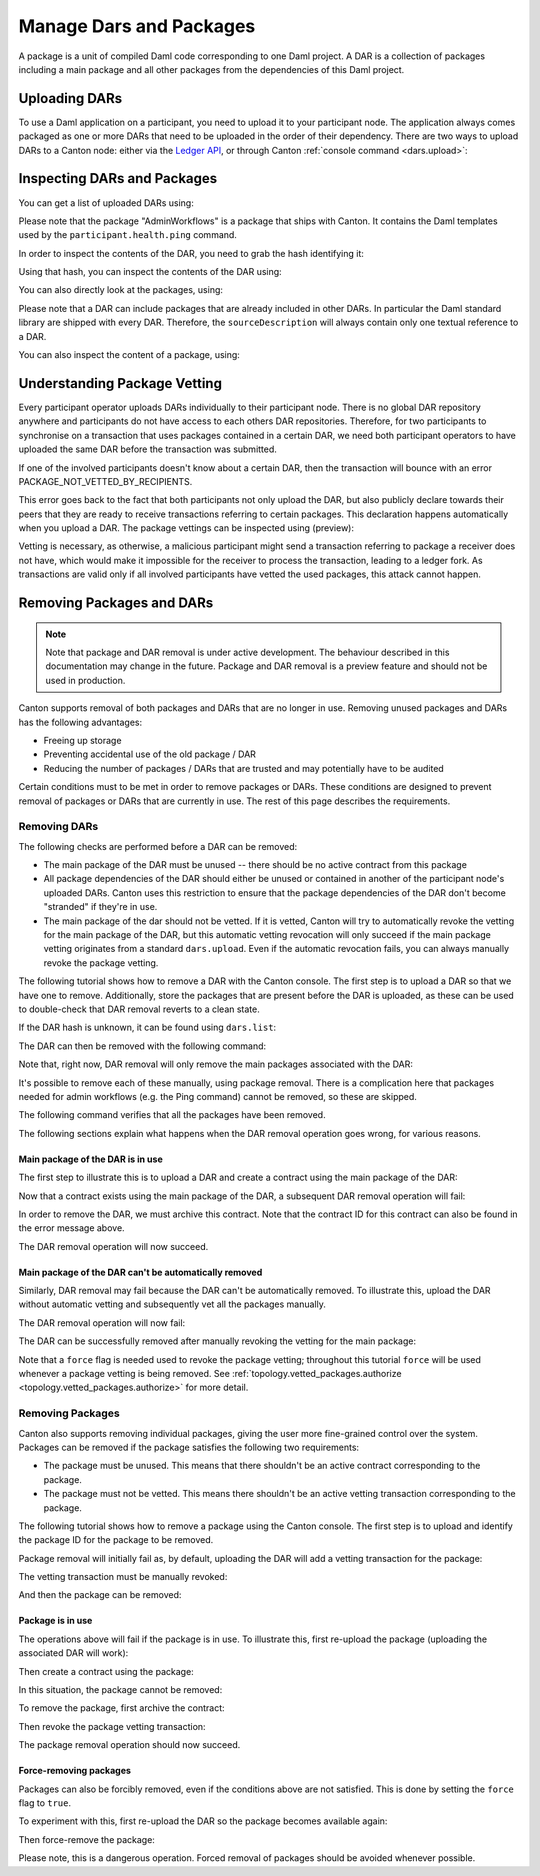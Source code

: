 ..
   Copyright (c) 2023 Digital Asset (Switzerland) GmbH and/or its affiliates.
..
   Proprietary code. All rights reserved.

Manage Dars and Packages
========================

A package is a unit of compiled Daml code corresponding to one Daml project. A DAR is a collection of packages including
a main package and all other packages from the dependencies of this Daml project.

Uploading DARs
--------------

To use a Daml application on a participant, you need to upload it to your participant node. The application always
comes packaged as one or more DARs that need to be uploaded in the order of their dependency. There are two ways to
upload DARs to a Canton node: either via the `Ledger API <https://docs.daml.com/app-dev/grpc/proto-docs.html#com-daml-ledger-api-v1-packageservice>`__,
or through Canton :ref:`console command <dars.upload>`:

.. snippet:: package_dar_removal
    .. success:: participant2.dars.upload("dars/CantonExamples.dar")

Inspecting DARs and Packages
----------------------------

You can get a list of uploaded DARs using:

.. snippet:: package_dar_removal
    .. success:: participant2.dars.list()

Please note that the package "AdminWorkflows" is a package that ships with Canton. It contains the Daml templates
used by the ``participant.health.ping`` command.

In order to inspect the contents of the DAR, you need to grab the hash identifying it:

.. snippet:: package_dar_removal
    .. success:: val dars = participant2.dars.list(filterName = "CantonExamples")
    .. success:: val hash = dars.head.hash

Using that hash, you can inspect the contents of the DAR using:

.. snippet:: package_dar_removal
    .. success(output=8):: val darContent = participant2.dars.list_contents(hash)

You can also directly look at the packages, using:

.. snippet:: package_dar_removal
    .. success(output=8):: participant2.packages.list()

Please note that a DAR can include packages that are already included in other DARs. In particular the Daml standard library
are shipped with every DAR. Therefore, the ``sourceDescription`` will always contain only one textual reference to a DAR.

You can also inspect the content of a package, using:

.. snippet:: package_dar_removal
    .. success(output=8):: participant2.packages.list_contents(darContent.main)

.. _package_vetting:

Understanding Package Vetting
-----------------------------

Every participant operator uploads DARs individually to their participant node. There is no global DAR repository
anywhere and participants do not have access to each others DAR repositories. Therefore, for two participants to
synchronise on a transaction that uses packages contained in a certain DAR, we need both participant operators to
have uploaded the same DAR before the transaction was submitted.

If one of the involved participants doesn't know about a certain DAR, then the transaction will bounce with an error
PACKAGE_NOT_VETTED_BY_RECIPIENTS.

This error goes back to the fact that both participants not only upload the DAR, but also publicly declare towards
their peers that they are ready to receive transactions referring to certain packages. This declaration happens
automatically when you upload a DAR. The package vettings can be inspected using (preview):

.. snippet:: package_dar_removal
    .. success(output=8):: participant2.topology.vetted_packages.list()

Vetting is necessary, as otherwise, a malicious participant might send a transaction referring to package a receiver
does not have, which would make it impossible for the receiver to process the transaction, leading to a ledger fork.
As transactions are valid only if all involved participants have vetted the used packages, this attack cannot happen.

Removing Packages and DARs
--------------------------

.. note::

    Note that package and DAR removal is under active development. The behaviour described in this documentation may
    change in the future. Package and DAR removal is a preview feature and should not be used in production.

Canton supports removal of both packages and DARs that are no longer in use. Removing unused packages and DARs has the following advantages:

- Freeing up storage

- Preventing accidental use of the old package / DAR

- Reducing the number of packages / DARs that are trusted and may potentially have to be audited



Certain conditions must to be met in order to remove packages or DARs. These conditions are designed to prevent removal of packages or DARs that are currently in use.
The rest of this page describes the requirements.

Removing DARs
~~~~~~~~~~~~~

The following checks are performed before a DAR can be removed:

- The main package of the DAR must be unused -- there should be no active contract from this package

- All package dependencies of the DAR should either be unused or contained in another of the participant node's uploaded DARs. Canton uses this restriction to ensure that the package dependencies of the DAR don't become "stranded" if they're in use.

- The main package of the dar should not be vetted. If it is vetted, Canton will try to automatically revoke the vetting for the main package of the DAR, but this automatic vetting revocation will only succeed if the main package vetting originates from a standard ``dars.upload``. Even if the automatic revocation fails, you can always manually revoke the package vetting.

The following tutorial shows how to remove a DAR with the Canton console. The first step is to upload a DAR so that
we have one to remove. Additionally, store the packages that are present before the DAR is uploaded, as these can be
used to double-check that DAR removal reverts to a clean state.

.. snippet:: package_dar_removal
    .. success(output=10):: val packagesBefore = participant1.packages.list().map(_.packageId).toSet
    .. success:: val darHash = participant1.dars.upload("dars/CantonExamples.dar")

If the DAR hash is unknown, it can be found using ``dars.list``:

.. snippet:: package_dar_removal
    .. success:: val darHash_ = participant1.dars.list().filter(_.name == "CantonExamples").head.hash
    .. assert:: darHash == darHash_

The DAR can then be removed with the following command:

.. snippet:: package_dar_removal
    .. success:: participant1.dars.remove(darHash)

Note that, right now, DAR removal will only remove the main packages associated with the DAR:

.. snippet:: package_dar_removal
    .. success(output=10):: val packageIds = participant1.packages.list().filter(_.sourceDescription == "CantonExamples").map(_.packageId)

It's possible to remove each of these manually, using package removal. There is a complication here that packages needed
for admin workflows (e.g. the Ping command) cannot be removed, so these are skipped.

.. snippet:: package_dar_removal
    .. success(output=5):: packageIds.filter(id => ! packagesBefore.contains(id)).foreach(id => participant1.packages.remove(id))

The following command verifies that all the packages have been removed.

.. snippet:: package_dar_removal
    .. success(output=10):: val packages = participant1.packages.list().map(_.packageId).toSet
    .. success:: assert(packages == packagesBefore)

The following sections explain what happens when the DAR removal operation goes wrong, for various reasons.

Main package of the DAR is in use
^^^^^^^^^^^^^^^^^^^^^^^^^^^^^^^^^

The first step to illustrate this is to upload a DAR and create a contract using the main package of the DAR:

.. snippet:: package_dar_removal
    .. success:: val darHash = participant1.dars.upload("dars/CantonExamples.dar")
    .. success:: val packageId = participant1.packages.find("Iou").head.packageId
    .. success:: participant1.domains.connect_local(mydomain)
    .. success(output=0):: val createIouCmd = ledger_api_utils.create(packageId,"Iou","Iou",Map("payer" -> participant1.adminParty,"owner" -> participant1.adminParty,"amount" -> Map("value" -> 100.0, "currency" -> "EUR"),"viewers" -> List()))
    .. success(output=5):: participant1.ledger_api.commands.submit(Seq(participant1.adminParty), Seq(createIouCmd))

Now that a contract exists using the main package of the DAR, a subsequent DAR removal operation will fail:

.. snippet:: package_dar_removal
    .. failure:: participant1.dars.remove(darHash)

In order to remove the DAR, we must archive this contract. Note that the contract ID for this contract can also be found in the error message above.

.. snippet:: package_dar_removal
    .. success(output=10):: val iou = participant1.ledger_api.acs.find_generic(participant1.adminParty, _.templateId.isModuleEntity("Iou", "Iou"))
    .. success(output=0):: val archiveIouCmd = ledger_api_utils.exercise("Archive", Map.empty, iou.event)
    .. success(output=5):: participant1.ledger_api.commands.submit(Seq(participant1.adminParty), Seq(archiveIouCmd))

The DAR removal operation will now succeed.

.. snippet:: package_dar_removal
    .. success:: participant1.dars.remove(darHash)

Main package of the DAR can't be automatically removed
^^^^^^^^^^^^^^^^^^^^^^^^^^^^^^^^^^^^^^^^^^^^^^^^^^^^^^

Similarly, DAR removal may fail because the DAR can't be automatically removed. To illustrate this, upload the DAR
without automatic vetting and subsequently vet all the packages manually.

.. snippet:: package_dar_removal
    .. success:: val darHash = participant1.dars.upload("dars/CantonExamples.dar", vetAllPackages = false)
    .. success:: import com.daml.lf.data.Ref.IdString.PackageId
    .. success(output=3):: val packageIds = participant1.packages.list().filter(_.sourceDescription == "CantonExamples").map(_.packageId).map(PackageId.assertFromString)
    .. success:: participant1.topology.vetted_packages.authorize(TopologyChangeOp.Add, participant1.id, packageIds)

The DAR removal operation will now fail:

.. snippet:: package_dar_removal
    .. failure:: participant1.dars.remove(darHash)

The DAR can be successfully removed after manually revoking the vetting for the main package:

.. snippet:: package_dar_removal
    .. success(output=5):: participant1.topology.vetted_packages.authorize(TopologyChangeOp.Remove, participant1.id, packageIds, force = true)
    .. success:: participant1.dars.remove(darHash)

Note that a ``force`` flag is needed used to revoke the package vetting; throughout this tutorial ``force`` will be used whenever a package vetting is being removed.
See :ref:`topology.vetted_packages.authorize <topology.vetted_packages.authorize>` for more detail.


Removing Packages
~~~~~~~~~~~~~~~~~

Canton also supports removing individual packages, giving the user more fine-grained control over the system.
Packages can be removed if the package satisfies the following two requirements:

- The package must be unused. This means that there shouldn't be an active contract corresponding to the package.

- The package must not be vetted. This means there shouldn't be an active vetting transaction corresponding to the package.

The following tutorial shows how to remove a package using the Canton console. The first step is to upload and identify the
package ID for the package to be removed.

.. snippet:: package_dar_removal
    .. success:: val darHash = participant1.dars.upload("dars/CantonExamples.dar")
    .. success:: val packageId = participant1.packages.find("Iou").head.packageId

Package removal will initially fail as, by default, uploading the DAR will add a vetting transaction for the package:

.. snippet:: package_dar_removal
    .. failure:: participant1.packages.remove(packageId)

The vetting transaction must be manually revoked:

.. snippet:: package_dar_removal
    .. success(output=3):: val packageIds = participant1.topology.vetted_packages.list().map(_.item.packageIds).filter(_.contains(packageId)).head
    .. success(output=5):: participant1.topology.vetted_packages.authorize(TopologyChangeOp.Remove, participant1.id, packageIds, force = true)

And then the package can be removed:

.. snippet:: package_dar_removal
    .. success:: participant1.packages.remove(packageId)


Package is in use
^^^^^^^^^^^^^^^^^

The operations above will fail if the package is in use. To illustrate this, first re-upload the package (uploading the associated DAR will work):

.. snippet:: package_dar_removal
    .. success:: val darHash = participant1.dars.upload("dars/CantonExamples.dar")

Then create a contract using the package:

.. snippet:: package_dar_removal
    .. success(output=5):: val createIouCmd = ledger_api_utils.create(packageId,"Iou","Iou",Map("payer" -> participant1.adminParty,"owner" -> participant1.adminParty,"amount" -> Map("value" -> 100.0, "currency" -> "EUR"),"viewers" -> List()))
    .. success(output=10):: participant1.ledger_api.commands.submit(Seq(participant1.adminParty), Seq(createIouCmd))

In this situation, the package cannot be removed:

.. snippet:: package_dar_removal
    .. failure:: participant1.packages.remove(packageId)

To remove the package, first archive the contract:

.. snippet:: package_dar_removal
    .. success(output=10):: val iou = participant1.ledger_api.acs.find_generic(participant1.adminParty, _.templateId.isModuleEntity("Iou", "Iou"))
    .. success(output=10):: val archiveIouCmd = ledger_api_utils.exercise("Archive", Map.empty, iou.event)
    .. success(output=12):: participant1.ledger_api.commands.submit(Seq(participant1.adminParty), Seq(archiveIouCmd))

Then revoke the package vetting transaction:

.. snippet:: package_dar_removal
    .. success(output=3):: val packageIds = participant1.topology.vetted_packages.list().map(_.item.packageIds).filter(_.contains(packageId)).head
    .. success:: participant1.topology.vetted_packages.authorize(TopologyChangeOp.Remove, participant1.id, packageIds, force = true)

The package removal operation should now succeed.

.. snippet:: package_dar_removal
    .. success:: participant1.packages.remove(packageId)

Force-removing packages
^^^^^^^^^^^^^^^^^^^^^^^

Packages can also be forcibly removed, even if the conditions above are not satisfied. This is done by setting the
``force`` flag to ``true``.

To experiment with this, first re-upload the DAR so the package becomes available again:

.. snippet:: package_dar_removal
    .. success:: participant1.dars.upload("dars/CantonExamples.dar")

Then force-remove the package:

.. snippet:: package_dar_removal
    .. success:: participant1.packages.remove(packageId, force = true)

Please note, this is a dangerous operation. Forced removal of packages should be avoided whenever possible.

